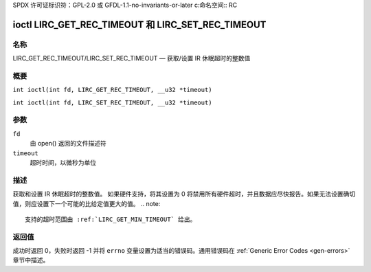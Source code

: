 SPDX 许可证标识符：GPL-2.0 或 GFDL-1.1-no-invariants-or-later
c:命名空间:: RC

.. _lirc_set_rec_timeout:
.. _lirc_get_rec_timeout:

***************************************************
ioctl LIRC_GET_REC_TIMEOUT 和 LIRC_SET_REC_TIMEOUT
***************************************************

名称
====

LIRC_GET_REC_TIMEOUT/LIRC_SET_REC_TIMEOUT — 获取/设置 IR 休眠超时的整数值

概要
====

.. c:macro:: LIRC_GET_REC_TIMEOUT

``int ioctl(int fd, LIRC_GET_REC_TIMEOUT, __u32 *timeout)``

.. c:macro:: LIRC_SET_REC_TIMEOUT

``int ioctl(int fd, LIRC_SET_REC_TIMEOUT, __u32 *timeout)``

参数
====

``fd``
    由 open() 返回的文件描述符
``timeout``
    超时时间，以微秒为单位

描述
====

获取和设置 IR 休眠超时的整数值。
如果硬件支持，将其设置为 0 将禁用所有硬件超时，并且数据应尽快报告。如果无法设置确切值，则应设置下一个可能的比给定值更大的值。
.. note::

   支持的超时范围由 :ref:`LIRC_GET_MIN_TIMEOUT` 给出。

返回值
====

成功时返回 0，失败时返回 -1 并将 ``errno`` 变量设置为适当的错误码。通用错误码在 :ref:`Generic Error Codes <gen-errors>` 章节中描述。

